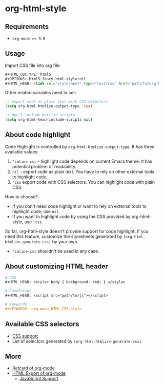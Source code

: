 * org-html-style
** Requirements
   + ~org-mode >= 9.0~

** Usage
   Import CSS file into org file:
   #+begin_src html
   ,#+HTML_DOCTYPE: html5
   ,#+OPTIONS: html5-fancy html-style:nil
   ,#+HTML_HEAD: <link rel="stylesheet" type="text/css" href="path/to/org-html-style.css" />
   #+end_src

   Other related variables need to set:
   #+begin_src emacs-lisp
   ;; export code as plain text with CSS selectors
   (setq org-html-htmlize-output-type 'css)

   ;; don't include builtin scripts
   (setq org-html-head-include-scripts nil)
   #+end_src

** About code highlight
   Code Highlight is controlled by =org-html-htmlize-output-type=. It has three available values:
   1. ='inline-css= - highlight code depends on current Emacs theme. It has potential problem of readability.
   2. =nil= - export code as plain text. You have to rely on other external tools to highlight code.
   3. ='css= export code with CSS selectors. You can highlight code with plain CSS.

   How to choose?:
   + If you don't need code highlight or want to rely on external tools to highlight code, use =nil=.
   + If you want to highlight code by using the CSS provided by org-html-style, use ='css=.

   #+begin_warn
   So far, org-html-style doesn't provide support for code highlight. If you need this feature, customize the stylesheets generated by =(org-html-htmlize-generate-css)= by your own.
   #+end_warn

   + ='inline-css= shouldn't be used in any case.

** About customizing HTML header
   #+begin_src org
   # CSS
   ,#+HTML_HEAD: <style> body { background: red; } </style>

   # JavaScript
   ,#+HTML_HEAD: <script src="path/to/js"></script>

   # Keywords
   ,#+KEYWORDS: org-mode,HTML,CSS,style
   #+end_src

** Available CSS selectors
   + [[https://orgmode.org/manual/CSS-support.html][CSS support]]
   + List of selectors generated by =(org-html-htmlize-generate-css)=.

** More
   + [[https://github.com/fniessen/refcard-org-mode][Refcard of org-mode]]
   + [[https://orgmode.org/manual/HTML-Export.html][HTML Export of org-mode]]
     + [[https://orgmode.org/manual/JavaScript-support.html#JavaScript-support][JavaScript Support]]
